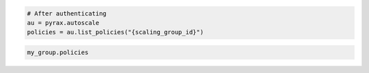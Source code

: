 .. code-block:: csharp

.. code-block:: java

.. code-block:: javascript

.. code-block:: php

.. code-block:: python

    # After authenticating
    au = pyrax.autoscale
    policies = au.list_policies("{scaling_group_id}")

.. code-block:: ruby

  my_group.policies
